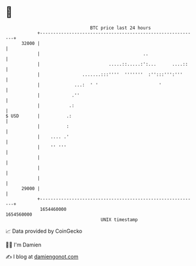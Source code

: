 * 👋

#+begin_example
                                   BTC price last 24 hours                    
               +------------------------------------------------------------+ 
         32000 |                                                            | 
               |                                       ..                   | 
               |                          .....::.....:':...      ....::    | 
               |                .......:::''''  '''''''  :'':::''':'''      | 
               |             ...:  ' '                       '              | 
               |            .''                                             | 
               |           .:                                               | 
   $ USD       |          .:                                                | 
               |          :                                                 | 
               |    .... .'                                                 | 
               |    '' '''                                                  | 
               |                                                            | 
               |                                                            | 
               |                                                            | 
         29000 |                                                            | 
               +------------------------------------------------------------+ 
                1654460000                                        1654560000  
                                       UNIX timestamp                         
#+end_example
📈 Data provided by CoinGecko

🧑‍💻 I'm Damien

✍️ I blog at [[https://www.damiengonot.com][damiengonot.com]]
